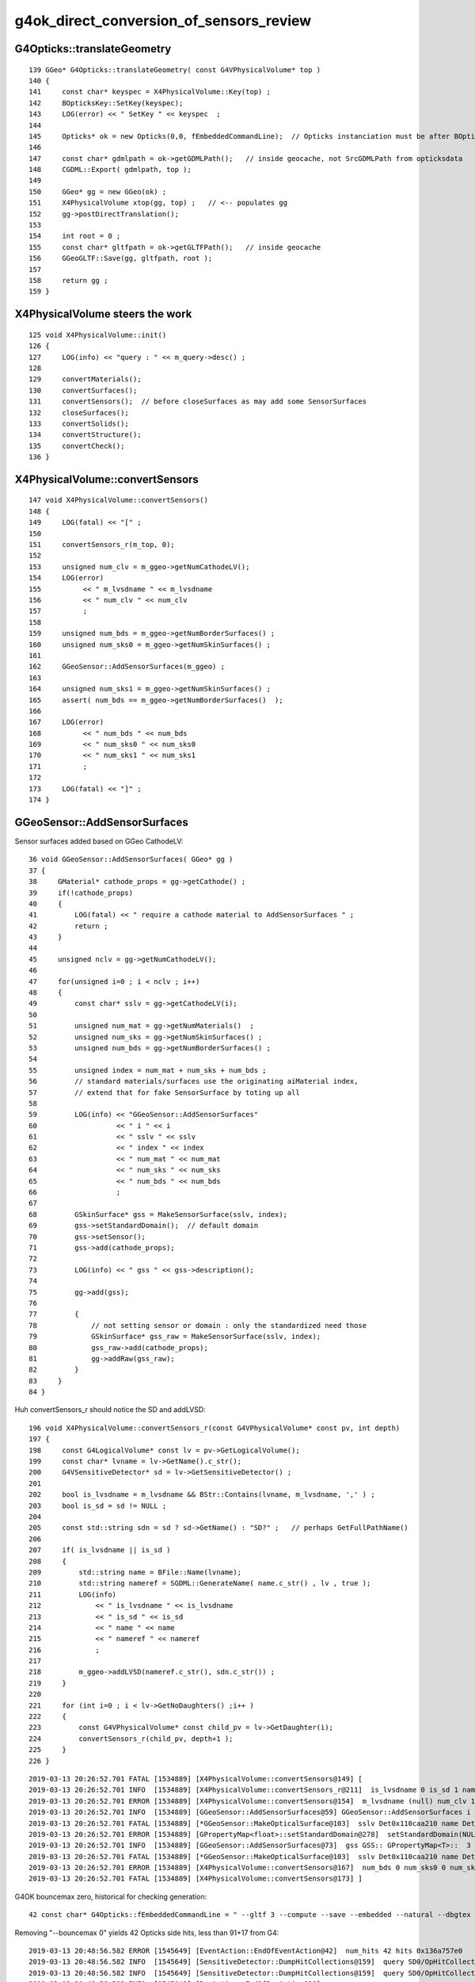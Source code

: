 g4ok_direct_conversion_of_sensors_review
============================================


G4Opticks::translateGeometry
------------------------------

::

    139 GGeo* G4Opticks::translateGeometry( const G4VPhysicalVolume* top )
    140 {
    141     const char* keyspec = X4PhysicalVolume::Key(top) ;
    142     BOpticksKey::SetKey(keyspec);
    143     LOG(error) << " SetKey " << keyspec  ;
    144 
    145     Opticks* ok = new Opticks(0,0, fEmbeddedCommandLine);  // Opticks instanciation must be after BOpticksKey::SetKey
    146 
    147     const char* gdmlpath = ok->getGDMLPath();   // inside geocache, not SrcGDMLPath from opticksdata
    148     CGDML::Export( gdmlpath, top );
    149 
    150     GGeo* gg = new GGeo(ok) ;
    151     X4PhysicalVolume xtop(gg, top) ;   // <-- populates gg 
    152     gg->postDirectTranslation();
    153 
    154     int root = 0 ;
    155     const char* gltfpath = ok->getGLTFPath();   // inside geocache
    156     GGeoGLTF::Save(gg, gltfpath, root );
    157 
    158     return gg ;
    159 }


X4PhysicalVolume steers the work
-----------------------------------

::

    125 void X4PhysicalVolume::init()
    126 {
    127     LOG(info) << "query : " << m_query->desc() ;
    128 
    129     convertMaterials();
    130     convertSurfaces();
    131     convertSensors();  // before closeSurfaces as may add some SensorSurfaces
    132     closeSurfaces();
    133     convertSolids();
    134     convertStructure();
    135     convertCheck();
    136 }


X4PhysicalVolume::convertSensors
-----------------------------------

::

    147 void X4PhysicalVolume::convertSensors()
    148 {
    149     LOG(fatal) << "[" ;
    150 
    151     convertSensors_r(m_top, 0);
    152 
    153     unsigned num_clv = m_ggeo->getNumCathodeLV();
    154     LOG(error)
    155          << " m_lvsdname " << m_lvsdname
    156          << " num_clv " << num_clv
    157          ;
    158 
    159     unsigned num_bds = m_ggeo->getNumBorderSurfaces() ;
    160     unsigned num_sks0 = m_ggeo->getNumSkinSurfaces() ;
    161 
    162     GGeoSensor::AddSensorSurfaces(m_ggeo) ;
    163 
    164     unsigned num_sks1 = m_ggeo->getNumSkinSurfaces() ;
    165     assert( num_bds == m_ggeo->getNumBorderSurfaces()  );
    166 
    167     LOG(error)
    168          << " num_bds " << num_bds
    169          << " num_sks0 " << num_sks0
    170          << " num_sks1 " << num_sks1
    171          ;
    172 
    173     LOG(fatal) << "]" ;
    174 }



GGeoSensor::AddSensorSurfaces
------------------------------

Sensor surfaces added based on GGeo CathodeLV::

     36 void GGeoSensor::AddSensorSurfaces( GGeo* gg )
     37 {
     38     GMaterial* cathode_props = gg->getCathode() ;
     39     if(!cathode_props)
     40     { 
     41         LOG(fatal) << " require a cathode material to AddSensorSurfaces " ;
     42         return ; 
     43     }
     44 
     45     unsigned nclv = gg->getNumCathodeLV();
     46 
     47     for(unsigned i=0 ; i < nclv ; i++) 
     48     {   
     49         const char* sslv = gg->getCathodeLV(i);
     50 
     51         unsigned num_mat = gg->getNumMaterials()  ;
     52         unsigned num_sks = gg->getNumSkinSurfaces() ;
     53         unsigned num_bds = gg->getNumBorderSurfaces() ;
     54 
     55         unsigned index = num_mat + num_sks + num_bds ;
     56         // standard materials/surfaces use the originating aiMaterial index, 
     57         // extend that for fake SensorSurface by toting up all 
     58 
     59         LOG(info) << "GGeoSensor::AddSensorSurfaces"
     60                   << " i " << i
     61                   << " sslv " << sslv
     62                   << " index " << index
     63                   << " num_mat " << num_mat
     64                   << " num_sks " << num_sks
     65                   << " num_bds " << num_bds
     66                   ;
     67 
     68         GSkinSurface* gss = MakeSensorSurface(sslv, index);
     69         gss->setStandardDomain();  // default domain 
     70         gss->setSensor();
     71         gss->add(cathode_props);
     72 
     73         LOG(info) << " gss " << gss->description();
     74 
     75         gg->add(gss);
     76 
     77         {
     78             // not setting sensor or domain : only the standardized need those
     79             GSkinSurface* gss_raw = MakeSensorSurface(sslv, index);
     80             gss_raw->add(cathode_props);
     81             gg->addRaw(gss_raw);
     82         }
     83     }
     84 }




Huh convertSensors_r should notice the SD and addLVSD::

    196 void X4PhysicalVolume::convertSensors_r(const G4VPhysicalVolume* const pv, int depth)
    197 {
    198     const G4LogicalVolume* const lv = pv->GetLogicalVolume();
    199     const char* lvname = lv->GetName().c_str();
    200     G4VSensitiveDetector* sd = lv->GetSensitiveDetector() ;
    201 
    202     bool is_lvsdname = m_lvsdname && BStr::Contains(lvname, m_lvsdname, ',' ) ;
    203     bool is_sd = sd != NULL ;
    204 
    205     const std::string sdn = sd ? sd->GetName() : "SD?" ;   // perhaps GetFullPathName() 
    206 
    207     if( is_lvsdname || is_sd )
    208     {
    209         std::string name = BFile::Name(lvname);
    210         std::string nameref = SGDML::GenerateName( name.c_str() , lv , true );
    211         LOG(info)
    212             << " is_lvsdname " << is_lvsdname
    213             << " is_sd " << is_sd
    214             << " name " << name
    215             << " nameref " << nameref
    216             ;
    217 
    218         m_ggeo->addLVSD(nameref.c_str(), sdn.c_str()) ;
    219     }
    220 
    221     for (int i=0 ; i < lv->GetNoDaughters() ;i++ )
    222     {
    223         const G4VPhysicalVolume* const child_pv = lv->GetDaughter(i);
    224         convertSensors_r(child_pv, depth+1 );
    225     }
    226 }




::

    2019-03-13 20:26:52.701 FATAL [1534889] [X4PhysicalVolume::convertSensors@149] [
    2019-03-13 20:26:52.701 INFO  [1534889] [X4PhysicalVolume::convertSensors_r@211]  is_lvsdname 0 is_sd 1 name Det nameref Det0x110caa210
    2019-03-13 20:26:52.701 ERROR [1534889] [X4PhysicalVolume::convertSensors@154]  m_lvsdname (null) num_clv 1
    2019-03-13 20:26:52.701 INFO  [1534889] [GGeoSensor::AddSensorSurfaces@59] GGeoSensor::AddSensorSurfaces i 0 sslv Det0x110caa210 index 3 num_mat 3 num_sks 0 num_bds 0
    2019-03-13 20:26:52.701 FATAL [1534889] [*GGeoSensor::MakeOpticalSurface@103]  sslv Det0x110caa210 name Det0x110caa210SensorSurface
    2019-03-13 20:26:52.701 ERROR [1534889] [GPropertyMap<float>::setStandardDomain@278]  setStandardDomain(NULL) -> default_domain  GDomain  low 60 high 820 step 20 length 39
    2019-03-13 20:26:52.701 INFO  [1534889] [GGeoSensor::AddSensorSurfaces@73]  gss GSS:: GPropertyMap<T>::  3    skinsurface s: GOpticalSurface  type 0 model 1 finish 3 value     1   Det0x110caa210SensorSurface k:RINDEX EFFICIENCY GROUPVEL
    2019-03-13 20:26:52.701 FATAL [1534889] [*GGeoSensor::MakeOpticalSurface@103]  sslv Det0x110caa210 name Det0x110caa210SensorSurface
    2019-03-13 20:26:52.701 ERROR [1534889] [X4PhysicalVolume::convertSensors@167]  num_bds 0 num_sks0 0 num_sks1 1
    2019-03-13 20:26:52.701 FATAL [1534889] [X4PhysicalVolume::convertSensors@173] ]



G4OK bouncemax zero, historical for checking generation::

    42 const char* G4Opticks::fEmbeddedCommandLine = " --gltf 3 --compute --save --embedded --natural --dbgtex --printenabled --pindex 0 --bouncemax 0"  ;


Removing "--bouncemax 0" yields 42 Opticks side hits, less than 91+17 from G4::

    2019-03-13 20:48:56.582 ERROR [1545649] [EventAction::EndOfEventAction@42]  num_hits 42 hits 0x136a757e0
    2019-03-13 20:48:56.582 INFO  [1545649] [SensitiveDetector::DumpHitCollections@159]  query SD0/OpHitCollectionA hcid    0 hc 0x110ccbd00 hc.entries 91
    2019-03-13 20:48:56.582 INFO  [1545649] [SensitiveDetector::DumpHitCollections@159]  query SD0/OpHitCollectionB hcid    1 hc 0x110ccbd48 hc.entries 17
    2019-03-13 20:48:56.583 INFO  [1545649] [RunAction::EndOfRunAction@30] .
    2019-03-13 20:48:56.583 INFO  [1545649] [RunAction::EndOfRunAction@32] G4Opticks ok 0x110f54ac0 opmgr 0x110f72b60


::



